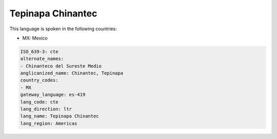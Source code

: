 .. _cte:

Tepinapa Chinantec
==================

This language is spoken in the following countries:

* MX: Mexico

.. code-block:: yaml

    ISO_639-3: cte
    alternate_names:
    - Chinanteco del Sureste Medio
    anglicanized_name: Chinantec, Tepinapa
    country_codes:
    - MX
    gateway_language: es-419
    lang_code: cte
    lang_direction: ltr
    lang_name: Tepinapa Chinantec
    lang_region: Americas
    
